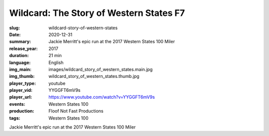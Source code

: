 Wildcard: The Story of Western States F7
########################################

:slug: wildcard-story-of-western-states
:date: 2020-12-31
:summary: Jackie Merritt's epic run at the 2017 Western States 100 Miler
:release_year: 2017
:duration: 21 min
:language: English
:img_main: images/wildcard_story_of_western_states.main.jpg
:img_thumb: wildcard_story_of_western_states.thumb.jpg
:player_type: youtube
:player_vid: YYGGFT6mV9s
:player_url: https://www.youtube.com/watch?v=YYGGFT6mV9s
:events: Western States 100
:production: Floof Not Fast Productions
:tags: Western States 100

Jackie Merritt's epic run at the 2017 Western States 100 Miler

